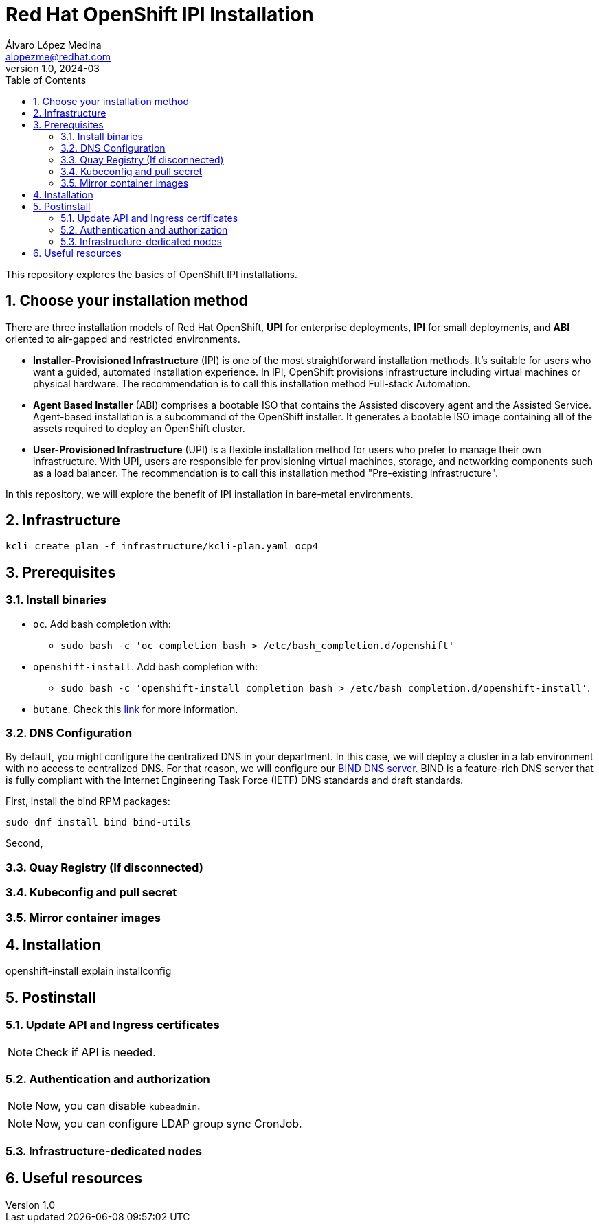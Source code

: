 = Red Hat OpenShift IPI Installation
Álvaro López Medina <alopezme@redhat.com>
v1.0, 2024-03
// Metadata
:description: This repository explores the basics of OpenShift IPI installations.
:keywords: openshift, red hat, installation, ipi
// Create TOC wherever needed
:toc:
:sectanchors:
:sectnumlevels: 2
:sectnums: 
:source-highlighter: pygments
:imagesdir: docs/images
// Start: Enable admonition icons
ifdef::env-github[]
:tip-caption: :bulb:
:note-caption: :information_source:
:important-caption: :heavy_exclamation_mark:
:caution-caption: :fire:
:warning-caption: :warning:
// Icons for GitHub
:yes: :heavy_check_mark:
:no: :x:
endif::[]
ifndef::env-github[]
:icons: font
// Icons not for GitHub
:yes: icon:check[]
:no: icon:times[]
endif::[]
// End: Enable admonition icons

This repository explores the basics of OpenShift IPI installations.

== Choose your installation method

There are three installation models of Red Hat OpenShift, *UPI* for enterprise deployments, *IPI* for small deployments, and *ABI* oriented to air-gapped and restricted environments.

* *Installer-Provisioned Infrastructure* (IPI) is one of the most straightforward installation methods. It's suitable for users who want a guided, automated installation experience. In IPI, OpenShift provisions infrastructure including virtual machines or physical hardware. The recommendation is to call this installation method [.underline]#Full-stack Automation#.
* *Agent Based Installer* (ABI) comprises a bootable ISO that contains the Assisted discovery agent and the Assisted Service. Agent-based installation is a subcommand of the OpenShift installer. It generates a bootable ISO image containing all of the assets required to deploy an OpenShift cluster.
* *User-Provisioned Infrastructure* (UPI) is a flexible installation method for users who prefer to manage their own infrastructure. With UPI, users are responsible for provisioning virtual machines, storage, and networking components such as a load balancer. The recommendation is to call this installation method [.underline]#"Pre-existing Infrastructure"#.

In this repository, we will explore the benefit of IPI installation in bare-metal environments.


== Infrastructure

[source, bash]
----
kcli create plan -f infrastructure/kcli-plan.yaml ocp4
----




== Prerequisites


=== Install binaries

* `oc`. Add bash completion with:
    ** `sudo bash -c 'oc completion bash > /etc/bash_completion.d/openshift'`
* `openshift-install`. Add bash completion with:
    ** `sudo bash -c 'openshift-install completion bash > /etc/bash_completion.d/openshift-install'`.
* `butane`. Check this https://docs.openshift.com/container-platform/4.15/installing/install_config/installing-customizing.html#installation-special-config-butane_installing-customizing[link] for more information.


=== DNS Configuration

By default, you might configure the centralized DNS in your department. In this case, we will deploy a cluster in a lab environment with no access to centralized DNS. For that reason, we will configure our https://access.redhat.com/documentation/en-us/red_hat_enterprise_linux/9/html/managing_networking_infrastructure_services/assembly_setting-up-and-configuring-a-bind-dns-server_networking-infrastructure-services[BIND DNS server]. BIND is a feature-rich DNS server that is fully compliant with the Internet Engineering Task Force (IETF) DNS standards and draft standards.

First, install the bind RPM packages:

[source, bash]
----
sudo dnf install bind bind-utils
----

Second, 




=== Quay Registry (If disconnected)



=== Kubeconfig and pull secret




=== Mirror container images







== Installation


openshift-install explain installconfig



== Postinstall


=== Update API and Ingress certificates

NOTE: Check if API is needed.


=== Authentication and authorization



NOTE: Now, you can disable `kubeadmin`.

NOTE: Now, you can configure LDAP group sync CronJob.


=== Infrastructure-dedicated nodes




== Useful resources





